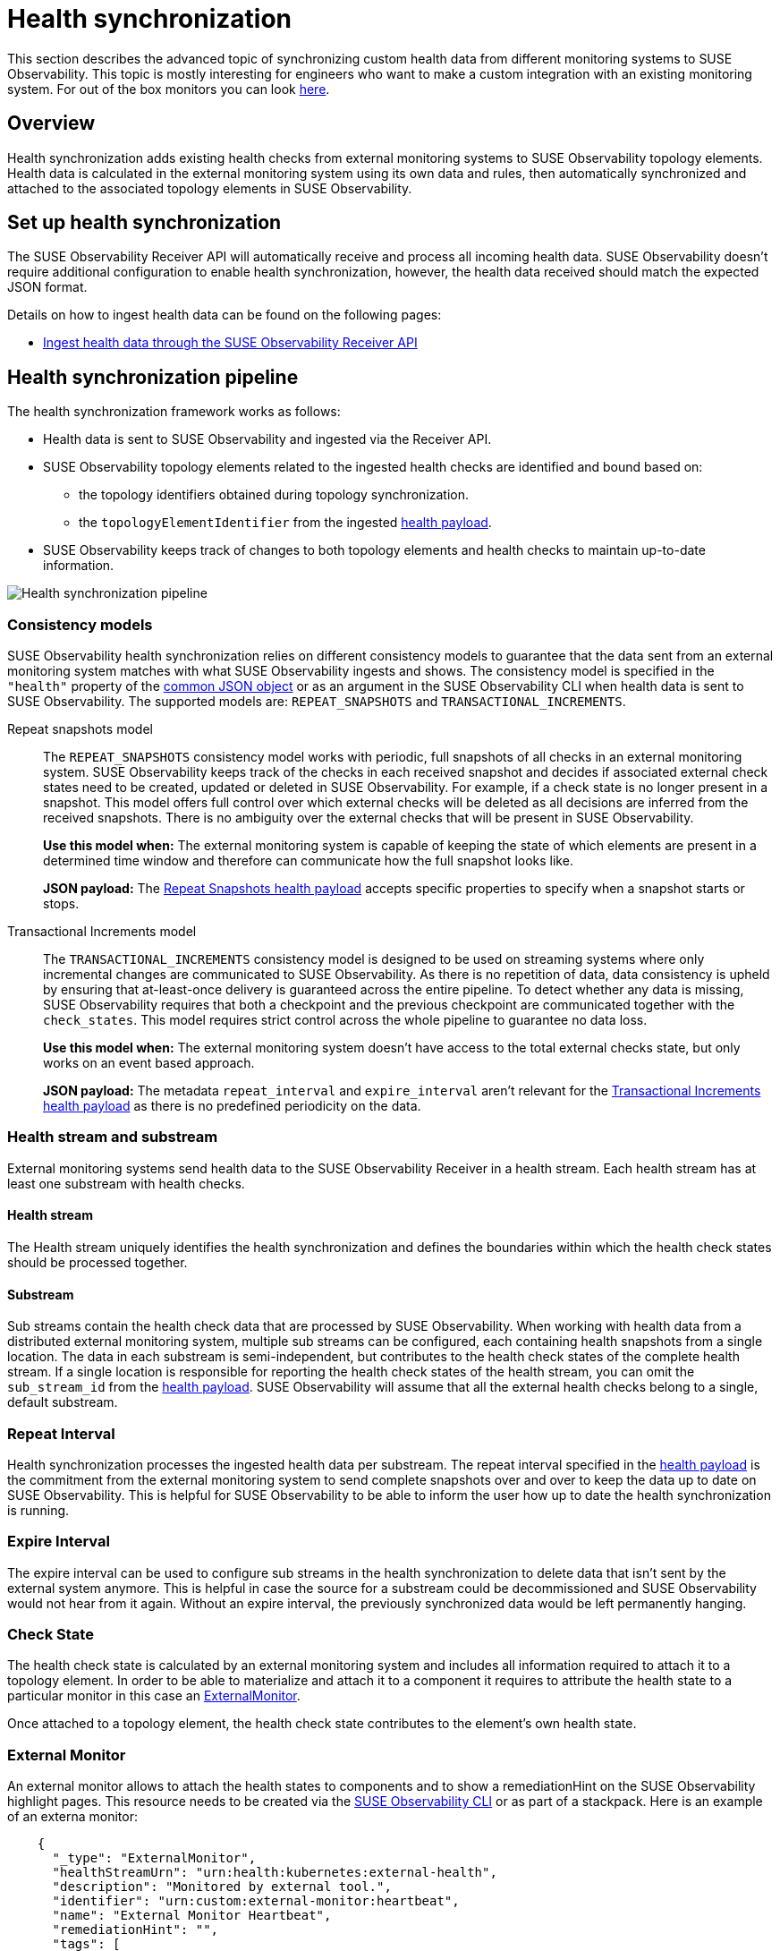 = Health synchronization
:description: SUSE Observability

This section describes the advanced topic of synchronizing custom health data from different monitoring systems to SUSE Observability.
This topic is mostly interesting for engineers who want to make a custom integration with an existing monitoring system.
For out of the box monitors you can look xref:/use/alerting/kubernetes-monitors.adoc[here].

== Overview

Health synchronization adds existing health checks from external monitoring systems to SUSE Observability topology elements. Health data is calculated in the external monitoring system using its own data and rules, then automatically synchronized and attached to the associated topology elements in SUSE Observability.

== Set up health synchronization

The SUSE Observability Receiver API will automatically receive and process all incoming health data. SUSE Observability doesn't require additional configuration to enable health synchronization, however, the health data received should match the expected JSON format.

Details on how to ingest health data can be found on the following pages:

* xref:send-health-data/send-health-data.adoc[Ingest health data through the SUSE Observability Receiver API]

== Health synchronization pipeline

The health synchronization framework works as follows:

* Health data is sent to SUSE Observability and ingested via the Receiver API.
* SUSE Observability topology elements related to the ingested health checks are identified and bound based on:
 ** the topology identifiers obtained during topology synchronization.
 ** the `topologyElementIdentifier` from the ingested link:send-health-data/send-health-data.adoc#json-health-payload[health payload].
* SUSE Observability keeps track of changes to both topology elements and health checks to maintain up-to-date information.

image::health-sync-pipeline.svg[Health synchronization pipeline]

=== Consistency models

SUSE Observability health synchronization relies on different consistency models to guarantee that the data sent from an external monitoring system matches with what SUSE Observability ingests and shows. The consistency model is specified in the `"health"` property of the link:/configure/health/send-health-data/send-health-data.adoc#common-json-object[common JSON object] or as an argument in the SUSE Observability CLI when health data is sent to SUSE Observability. The supported models are: `REPEAT_SNAPSHOTS` and `TRANSACTIONAL_INCREMENTS`.
[tabs]
====
Repeat snapshots model::
+
--
The `REPEAT_SNAPSHOTS` consistency model works with periodic, full snapshots of all checks in an external monitoring system. SUSE Observability keeps track of the checks in each received snapshot and decides if associated external check states need to be created, updated or deleted in SUSE Observability. For example, if a check state is no longer present in a snapshot. This model offers full control over which external checks will be deleted as all decisions are inferred from the received snapshots. There is no ambiguity over the external checks that will be present in SUSE Observability.

*Use this model when:* The external monitoring system is capable of keeping the state of which elements are present in a determined time window and therefore can communicate how the full snapshot looks like.

*JSON payload:* The xref:/configure/health/send-health-data/repeat_snapshots.adoc[Repeat Snapshots health payload] accepts specific properties to specify when a snapshot starts or stops.
--

Transactional Increments model::
+
--
The `TRANSACTIONAL_INCREMENTS` consistency model is designed to be used on streaming systems where only incremental changes are communicated to SUSE Observability. As there is no repetition of data, data consistency is upheld by ensuring that at-least-once delivery is guaranteed across the entire pipeline. To detect whether any data is missing, SUSE Observability requires that both a checkpoint and the previous checkpoint are communicated together with the `check_states`. This model requires strict control across the whole pipeline to guarantee no data loss.

*Use this model when:* The external monitoring system doesn't have access to the total external checks state, but only works on an event based approach.

*JSON payload:* The metadata `repeat_interval` and `expire_interval` aren't relevant for the xref:/configure/health/send-health-data/transactional_increments.adoc[Transactional Increments health payload] as there is no predefined periodicity on the data.

--
====

=== Health stream and substream

External monitoring systems send health data to the SUSE Observability Receiver in a health stream. Each health stream has at least one substream with health checks.

==== Health stream

The Health stream uniquely identifies the health synchronization and defines the boundaries within which the health check states should be processed together.

==== Substream

Sub streams contain the health check data that are processed by SUSE Observability. When working with health data from a distributed external monitoring system, multiple sub streams can be configured, each containing health snapshots from a single location. The data in each substream is semi-independent, but contributes to the health check states of the complete health stream. If a single location is responsible for reporting the health check states of the health stream, you can omit the `sub_stream_id` from the link:/configure/health/send-health-data/send-health-data.adoc#json-health-payload[health payload]. SUSE Observability will assume that all the external health checks belong to a single, default substream.

=== Repeat Interval

Health synchronization processes the ingested health data per substream. The repeat interval specified in the link:/configure/health/send-health-data/send-health-data.adoc#json-health-payload[health payload] is the commitment from the external monitoring system to send complete snapshots over and over to keep the data up to date on SUSE Observability. This is helpful for SUSE Observability to be able to inform the user how up to date the health synchronization is running.

=== Expire Interval

The expire interval can be used to configure sub streams in the health synchronization to delete data that isn't sent by the external system anymore. This is helpful in case the source for a substream could be decommissioned and SUSE Observability would not hear from it again. Without an expire interval, the previously synchronized data would be left permanently hanging.

=== Check State

The health check state is calculated by an external monitoring system and includes all information required to attach it to a topology element. In order to be able to materialize and attach it to a component it requires to attribute the health state to a particular monitor in this case an <<external-monitor,ExternalMonitor>>.

Once attached to a topology element, the health check state contributes to the element's own health state.

=== External Monitor

An external monitor allows to attach the health states to components and to show a remediationHint on the SUSE Observability highlight pages. This resource needs to be created via the xref:../../setup/cli/cli-sts.adoc[SUSE Observability CLI] or as part of a stackpack. Here is an example of an externa monitor:

----
    {
      "_type": "ExternalMonitor",
      "healthStreamUrn": "urn:health:kubernetes:external-health",
      "description": "Monitored by external tool.",
      "identifier": "urn:custom:external-monitor:heartbeat",
      "name": "External Monitor Heartbeat",
      "remediationHint": "",
      "tags": [
        "heartbeat"
      ]
    }
----

Every `ExternalMonitor` payload has the following details:

* `_type`: SUSE Observability needs to know this is a monitor so, value always needs to be `ExternalMonitor`
* `healthStreamUrn`: This field needs to match the `urn` that is sent as part of the link:/configure/health/send-health-data/repeat_snapshots.adoc#json-property-health[Health Payload].
* `description`: A description of the external monitor.
* `identifier`: An identifier of the form `+urn:custom:external-monitor:....+` which uniquely identifies the external monitor when updating its configuration.
* `name`: The name of the external monitor
* `remediationHint`: A description of what the user can do when the monitor fails. The format is markdown.
* `tags`: Add tags to the monitor to help organize them in the monitors overview of your SUSE Observability instance, http://your-SUSE Observability-instance/#/monitors

Here is an example of how to create an `External Monitor` using the xref:../../setup/cli/cli-sts.adoc[SUSE Observability CLI]

* Create a new YAML file called `externalMonitor.yaml` and add this YAML template to it to create your own external monitor.
```
nodes:
* _type: ExternalMonitor
healthStreamUrn: urn:health:sourceId:streamId
description: Monitored by external tool.
identifier: urn:custom:external-monitor:heartbeat
name: External Monitor Heartbeat
remediationHint: |-
  To remedy this issue with the deployment {{ labels.deployment }}, consider taking the following steps:
 .. Look at the logs of the pods created by the deployment
tags:
  *** heartbeat
```
* Use the cli to create the external monitor
```bash
sts settings apply -f externalMonitor.yaml
✅ Applied 1 setting node(s).

TYPE            | ID              | IDENTIFIER                            | NAME                    +
ExternalMonitor | 150031117290020 | urn:custom:external-monitor:heartbeat | External Monitor Heartbeat
```

== See also

* link:/configure/health/send-health-data/send-health-data.adoc#json-health-payload[JSON health payload]
